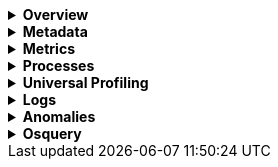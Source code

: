 // This is collapsed by default
[%collapsible]
.*Overview*
====

The *Overview* tab displays key metrics about the selected host, such as CPU usage,
normalized load, memory usage, and max disk usage.

Change the time range to view metrics over a specific period of time.

Expand each section to view more detail related to the selected host, such as metadata,
active alerts, services detected on the host, and metrics.

Hover over a specific time period on a chart to compare the various metrics at that given time.

Click **Show all** to drill down into related data.

[role="screenshot"]
image::images/overview-overlay.png[Host overview]
====

[%collapsible]
.*Metadata*
====

The *Metadata* tab lists all the meta information relating to the host:

* Host information
* Cloud information
* Agent information

All of this information can help when investigating events—for example, filtering by operating system or architecture.

[role="screenshot"]
image::images/metadata-overlay.png[Host metadata]
====

[%collapsible]
.*Metrics*
====

//TODO: Confirm that this tab also appears in the Infrastructure view. If it doesn't this section will need to be wrapped in a conditional block.

The *Metrics* tab shows host metrics organized by type and is more complete than the view available in the *Overview* tab.

[role="screenshot"]
image::images/metrics-overlay.png[Metrics]
====

[%collapsible]
.*Processes*
====

The *Processes* tab lists the total number of processes (`system.process.summary.total`) running on the host,
along with the total number of processes in these various states:

* Running (`system.process.summary.running`)
* Sleeping (`system.process.summary.sleeping`)
* Stopped (`system.process.summary.stopped`)
* Idle (`system.process.summary.idle`)
* Dead (`system.process.summary.dead`)
* Zombie (`system.process.summary.zombie`)
* Unknown (`system.process.summary.unknown`)

The processes listed in the *Top processes* table are based on an aggregation of the top CPU and the top memory consuming processes.
The number of top processes is controlled by `process.include_top_n.by_cpu` and `process.include_top_n.by_memory`.

|===

| *Command* | Full command line that started the process, including the absolute path to the executable, and all the arguments (`system.process.cmdline`).
| *PID* | Process id (`process.pid`).
| *User* | User name (`user.name`).
| *CPU* | The percentage of CPU time spent by the process since the last event (`system.process.cpu.total.pct`).
| *Time* | The time the process started (`system.process.cpu.start_time`).
| *Memory* | The percentage of memory (`system.process.memory.rss.pct`) the process occupied in main memory (RAM).
| *State* | The current state of the process and the total number of processes (`system.process.state`). Expected values are: `running`, `sleeping`, `dead`, `stopped`,
`idle`, `zombie`, and `unknown`.

|===

[role="screenshot"]
image::images/processes-overlay.png[Host processes]
====

[%collapsible]
.*Universal Profiling*
====

The *Universal Profiling* tab shows CPU usage down to the application code level.
From here, you can find the sources of resource usage, and identify code that can be optimized to reduce infrastructure costs.
The Universal Profiling tab has the following views.

|===

| *Flamegraph* | A visual representation of the functions that consume the most resources. Each rectangle represents a function. The rectangle width represents the time spent in the function. The number of stacked rectangles represents the stack depth, or the number of functions called to reach the current function.

| *Top 10 Functions* | A list of the most expensive lines of code on your host. See the most frequently sampled functions, broken down by CPU time, annualized CO2, and annualized cost estimates.

|===

For more on Universal Profiling, refer to the <<universal-profiling, Universal Profiling>> docs.

[role="screenshot"]
image::images/universal-profiling-overlay.png[Host Universal Profiling]

====

[%collapsible]
.*Logs*
====

The *Logs* tab displays logs relating to the host that you have selected. By default, the logs tab displays the following columns.

|===

| *Timestamp* | The timestamp of the log entry from the `timestamp` field.

| *Message* | The message extracted from the document.
The content of this field depends on the type of log message.
If no special log message type is detected, the {ecs-ref}/ecs-base.html[Elastic Common Schema (ECS)]
base field, `message`, is used.

|===

You can customize the logs view by adding a column for an arbitrary field you would like
to filter by. For more information, refer to <<customize-stream-page,Customize Stream>>.
To view the logs in the {logs-app} for a detailed analysis, click *Open in Logs*.

[role="screenshot"]
image::images/logs-overlay.png[Host logs]
====

[%collapsible]
.*Anomalies*
====

The *Anomalies* tab displays a list of each single metric {anomaly-detect} job for the specific host. By default, anomaly
jobs are sorted by time, showing the most recent jobs first.

Along with the name of each anomaly job, detected anomalies with a severity score equal to 50, or higher, are listed. These
scores represent a severity of "warning" or higher in the selected time period. The *summary* value represents the increase between
the actual value and the expected ("typical") value of the host metric in the anomaly record result.

To drill down and analyze the metric anomaly, select *Actions -> Open in Anomaly Explorer* to view the
{ml-docs}/ml-gs-results.html[Anomaly Explorer in {ml-app}]. You can also select *Actions -> Show in Inventory* to view the host
Inventory page, filtered by the specific metric.

[role="screenshot"]
image::images/anomalies-overlay.png[Anomalies]
====

[%collapsible]
.*Osquery*
====

[IMPORTANT]
=====
You must have an active {fleet-guide}/elastic-agent-installation.html[{agent}] with an assigned agent policy
that includes the {integrations-docs}/osquery_manager.html[Osquery Manager]
integration and have Osquery {kibana-ref}/kibana-privileges.html[{kib} privileges] as a user.
=====

The *Osquery* tab allows you to build SQL statements to query your host data.
You can create and run live or saved queries against
the {agent}. Osquery results are stored in {es}
so that you can use the {stack} to search, analyze, and
visualize your host metrics. To create saved queries and add scheduled query groups,
refer to {kibana-ref}/osquery.html[Osquery].

//TODO: Get updated screen capture and make sure the example query is desribed in text
//In the example above, we query for the top 5 memory hogs running on the host.
//Under the *Results* tab, the total virtual memory size (`total_size` renamed to
//`memory_used` to be a little more user friendly) is returned in descending order,
//along with the process ID (`pid`), and the process path (`name`).

To view more information about the query, click the *Status* tab. A query status can result in
`success`, `error` (along with an error message), or `pending` (if the {agent} is offline).

Other options include:

* View in Discover to search, filter, and view information about the structure of host metric fields. To learn more, refer to {kibana-ref}/discover.html[Discover].
* View in Lens to create visualizations based on your host metric fields. To learn more, refer to {kibana-ref}/lens.html[Lens].
* View the results in full screen mode.
* Add, remove, reorder, and resize columns.
* Sort field names in ascending or descending order.

[role="screenshot"]
image::images/osquery-overlay.png[Osquery]
====
